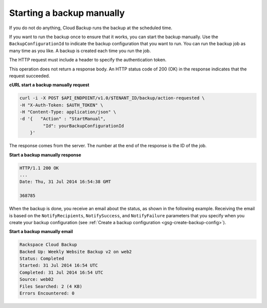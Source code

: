 .. _gsg-start-backup:

Starting a backup manually
~~~~~~~~~~~~~~~~~~~~~~~~~~~

If you do not do anything, Cloud Backup runs the backup at the scheduled
time.

If you want to run the backup once to ensure that it works, you can
start the backup manually. Use the ``BackupConfigurationId`` to indicate
the backup configuration that you want to run. You can run the backup
job as many time as you like. A backup is created each time you run the
job.

The HTTP request must include a header to specify the authentication
token.

This operation does not return a response body. An HTTP status code of
200 (OK) in the response indicates that the request succeeded.

 
**cURL start a backup manually request**

.. code::  

   curl -i -X POST $API_ENDPOINT/v1.0/$TENANT_ID/backup/action-requested \
   -H "X-Auth-Token: $AUTH_TOKEN" \
   -H "Content-Type: application/json" \
   -d '{   "Action" : "StartManual",    
            "Id": yourBackupConfigurationId
       }' 

The response comes from the server. The number at the end of the
response is the ID of the job.

**Start a backup manually response**

.. code::  

   HTTP/1.1 200 OK 
   ... 
   Date: Thu, 31 Jul 2014 16:54:38 GMT  

   368785 


When the backup is done, you receive an email about the status, as shown
in the following example. Receiving the email is based on the
``NotifyRecipients``, ``NotifySuccess``, and ``NotifyFailure``
parameters that you specify when you create your backup configuration
(see :ref:`Create a backup configuration <gsg-create-backup-config>`).

**Start a backup manually email**

.. code::  

   Rackspace Cloud Backup 
   Backed Up: Weekly Website Backup v2 on web2 
   Status: Completed 
   Started: 31 Jul 2014 16:54 UTC 
   Completed: 31 Jul 2014 16:54 UTC 
   Source: web02 
   Files Searched: 2 (4 KB) 
   Errors Encountered: 0 
